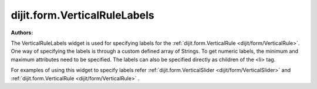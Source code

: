 .. _dijit/form/VerticalRuleLabels:

===============================
dijit.form.VerticalRuleLabels
===============================

.. contents ::
    :depth: 3

:Authors:


The VerticalRuleLabels widget is used for specifying labels for the :ref:`dijit.form.VerticalRule <dijit/form/VerticalRule>`.
One way of specifying the labels is through a custom defined array of Strings.
To get numeric labels, the minimum and maximum attributes need to be specified.
The labels can also be specified directly as children of the <li> tag.

For examples of using this widget to specify labels refer :ref:`dijit.form.VerticalSlider <dijit/form/VerticalSlider>` and :ref:`dijit.form.VerticalRule <dijit/form/VerticalRule>` .
